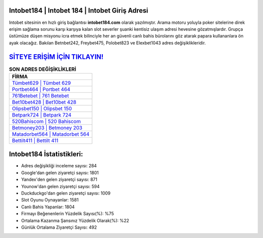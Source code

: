 ﻿Intobet184 | Intobet 184 | Intobet Giriş Adresi
===================================

.. image:: images/intobet-giris.jpg
   :width: 600
   
Intobet sitesinin en hızlı giriş bağlantısı **intobet184.com** olarak yazılmıştır. Arama motoru yoluyla poker sitelerine direk erişim sağlama sorunu karşı karşıya kalan slot severler şuanki kentisiz ulaşım adresi hevesine gözatmışlardır. Grupça üstümüze düşen misyonu icra etmek bilinciyle her an güvenli canlı bahis bürolarını göz atarak papara kullananlara ön ayak olacağız. Bakılan Betnbet242, Freybet475, Polobet823 ve Elexbet1043 adres değişiklikleridir.

`SİTEYE ERİŞİM İÇİN TIKLAYIN! <https://urlday.cc/git>`_
==============

.. list-table:: **SON ADRES DEĞİŞİKLİKLERİ**
   :widths: 100
   :header-rows: 1

   * - FİRMA
   * - `Tümbet629 | Tümbet 629 <tumbet629-tumbet-629-tumbet-giris-adresi.html>`_
   * - `Portbet464 | Portbet 464 <portbet464-portbet-464-portbet-giris-adresi.html>`_
   * - `761Betebet | 761 Betebet <761betebet-761-betebet-betebet-giris-adresi.html>`_	 
   * - `Bet10bet428 | Bet10bet 428 <bet10bet428-bet10bet-428-bet10bet-giris-adresi.html>`_	 
   * - `Olipsbet150 | Olipsbet 150 <olipsbet150-olipsbet-150-olipsbet-giris-adresi.html>`_ 
   * - `Betpark724 | Betpark 724 <betpark724-betpark-724-betpark-giris-adresi.html>`_
   * - `520Bahiscom | 520 Bahiscom <520bahiscom-520-bahiscom-bahiscom-giris-adresi.html>`_	 
   * - `Betmoney203 | Betmoney 203 <betmoney203-betmoney-203-betmoney-giris-adresi.html>`_
   * - `Matadorbet564 | Matadorbet 564 <matadorbet564-matadorbet-564-matadorbet-giris-adresi.html>`_
   * - `Bettilt411 | Bettilt 411 <bettilt411-bettilt-411-bettilt-giris-adresi.html>`_
	 
Intobet184 İstatistikleri:
===================================	 
* Adres değişikliği inceleme sayısı: 284
* Google'dan gelen ziyaretçi sayısı: 1801
* Yandex'den gelen ziyaretçi sayısı: 871
* Younow'dan gelen ziyaretçi sayısı: 594
* Duckduckgo'dan gelen ziyaretçi sayısı: 1009
* Slot Oyunu Oynayanlar: 1581
* Canlı Bahis Yapanlar: 1804
* Firmayı Beğenenlerin Yüzdelik Sayısı(%): %75
* Ortalama Kazanma Şansınız Yüzdelik Olarak(%): %22
* Günlük Ortalama Ziyaretçi Sayısı: 492
